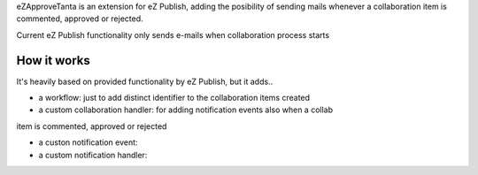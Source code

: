 eZApproveTanta is an extension for eZ Publish, adding the posibility of sending
mails whenever a collaboration item is commented, approved or rejected. 

Current eZ Publish functionality only sends e-mails when collaboration process
starts

How it works
-------------

It's heavily based on provided functionality by eZ Publish, but it adds..

- a workflow: just to add distinct identifier to the collaboration items created

- a custom collaboration handler: for adding notification events also when a collab
item is commented, approved or rejected

- a custon notification event:

- a custom notification handler:
